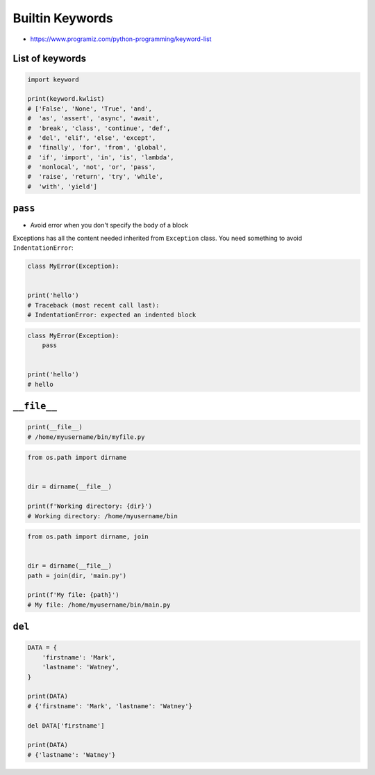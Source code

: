 Builtin Keywords
================

* https://www.programiz.com/python-programming/keyword-list

List of keywords
----------------
.. code-block:: python

    import keyword

    print(keyword.kwlist)
    # ['False', 'None', 'True', 'and',
    #  'as', 'assert', 'async', 'await',
    #  'break', 'class', 'continue', 'def',
    #  'del', 'elif', 'else', 'except',
    #  'finally', 'for', 'from', 'global',
    #  'if', 'import', 'in', 'is', 'lambda',
    #  'nonlocal', 'not', 'or', 'pass',
    #  'raise', 'return', 'try', 'while',
    #  'with', 'yield']


``pass``
--------
* Avoid error when you don't specify the body of a block

Exceptions has all the content needed inherited from ``Exception`` class. You need something to avoid ``IndentationError``:

.. code-block:: python

    class MyError(Exception):


    print('hello')
    # Traceback (most recent call last):
    # IndentationError: expected an indented block

.. code-block:: python

    class MyError(Exception):
        pass


    print('hello')
    # hello


``__file__``
------------
.. code-block:: python

    print(__file__)
    # /home/myusername/bin/myfile.py

.. code-block:: python

    from os.path import dirname


    dir = dirname(__file__)

    print(f'Working directory: {dir}')
    # Working directory: /home/myusername/bin

.. code-block:: python

    from os.path import dirname, join


    dir = dirname(__file__)
    path = join(dir, 'main.py')

    print(f'My file: {path}')
    # My file: /home/myusername/bin/main.py


``del``
-------
.. code-block:: python

    DATA = {
        'firstname': 'Mark',
        'lastname': 'Watney',
    }

    print(DATA)
    # {'firstname': 'Mark', 'lastname': 'Watney'}

    del DATA['firstname']

    print(DATA)
    # {'lastname': 'Watney'}
